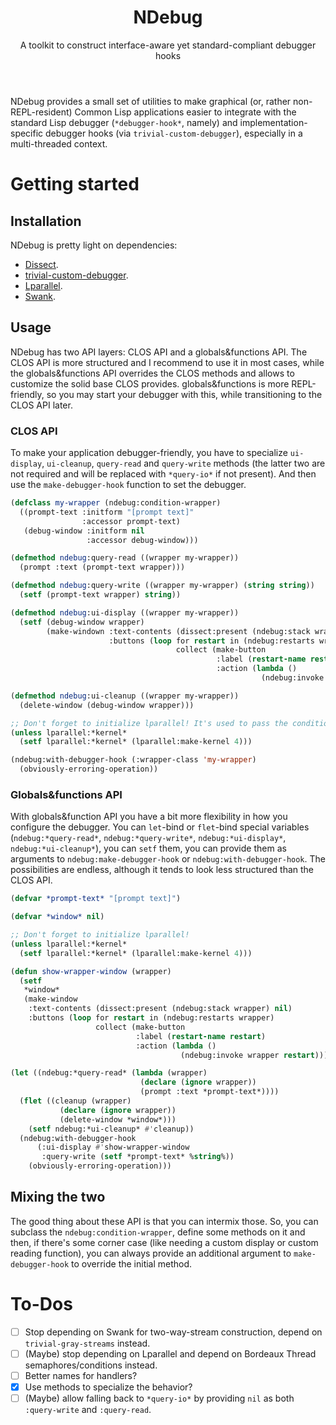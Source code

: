 #+TITLE:NDebug
#+SUBTITLE: A toolkit to construct interface-aware yet standard-compliant debugger hooks

NDebug provides a small set of utilities to make graphical (or, rather non-REPL-resident) Common Lisp applications easier to integrate with the standard Lisp debugger (~*debugger-hook*~, namely) and implementation-specific debugger hooks (via ~trivial-custom-debugger~), especially in a multi-threaded context.

* Getting started
** Installation

NDebug is pretty light on dependencies:
- [[https://github.com/Shinmera/dissect][Dissect]].
- [[https://github.com/phoe/trivial-custom-debugger][trivial-custom-debugger]].
- [[https://github.com/lmj/lparallel][Lparallel]].
- [[https://github.com/slime/slime][Swank]].

** Usage
NDebug has two API layers: CLOS API and a globals&functions API. The CLOS API is more structured and I recommend to use it in most cases, while the globals&functions API overrides the CLOS methods and allows to customize the solid base CLOS provides. globals&functions is more REPL-friendly, so you may start your debugger with this, while transitioning to the CLOS API later.

*** CLOS API

To make your application debugger-friendly, you have to specialize ~ui-display~, ~ui-cleanup~, ~query-read~ and ~query-write~ methods (the latter two are not required and will be replaced with ~*query-io*~ if not present). And then use the ~make-debugger-hook~ function to set the debugger.

#+begin_src lisp
  (defclass my-wrapper (ndebug:condition-wrapper)
    ((prompt-text :initform "[prompt text]"
                  :accessor prompt-text)
     (debug-window :initform nil
                   :accessor debug-window)))

  (defmethod ndebug:query-read ((wrapper my-wrapper))
    (prompt :text (prompt-text wrapper)))

  (defmethod ndebug:query-write ((wrapper my-wrapper) (string string))
    (setf (prompt-text wrapper) string))

  (defmethod ndebug:ui-display ((wrapper my-wrapper))
    (setf (debug-window wrapper)
          (make-windown :text-contents (dissect:present (ndebug:stack wrapper) nil)
                        :buttons (loop for restart in (ndebug:restarts wrapper)
                                       collect (make-button
                                                :label (restart-name restart)
                                                :action (lambda ()
                                                          (ndebug:invoke wrapper restart)))))))

  (defmethod ndebug:ui-cleanup ((wrapper my-wrapper))
    (delete-window (debug-window wrapper)))

  ;; Don't forget to initialize lparallel! It's used to pass the condition between threads.
  (unless lparallel:*kernel*
    (setf lparallel:*kernel* (lparallel:make-kernel 4)))

  (ndebug:with-debugger-hook (:wrapper-class 'my-wrapper)
    (obviously-erroring-operation))
#+end_src

*** Globals&functions API

With globals&function API you have a bit more flexibility in how you configure the debugger. You can ~let~-bind or ~flet~-bind special variables (~ndebug:*query-read*~, ~ndebug:*query-write*~, ~ndebug:*ui-display*~, ~ndebug:*ui-cleanup*~), you can ~setf~ them, you can provide them as arguments to ~ndebug:make-debugger-hook~ or ~ndebug:with-debugger-hook~. The possibilities are endless, although it tends to look less structured than the CLOS API.

#+begin_src lisp
  (defvar *prompt-text* "[prompt text]")

  (defvar *window* nil)

  ;; Don't forget to initialize lparallel!
  (unless lparallel:*kernel*
    (setf lparallel:*kernel* (lparallel:make-kernel 4)))

  (defun show-wrapper-window (wrapper)
    (setf
     ,*window*
     (make-window
      :text-contents (dissect:present (ndebug:stack wrapper) nil)
      :buttons (loop for restart in (ndebug:restarts wrapper)
                     collect (make-button
                              :label (restart-name restart)
                              :action (lambda ()
                                        (ndebug:invoke wrapper restart)))))))

  (let ((ndebug:*query-read* (lambda (wrapper)
                               (declare (ignore wrapper))
                               (prompt :text *prompt-text*))))
    (flet ((cleanup (wrapper)
             (declare (ignore wrapper))
             (delete-window *window*)))
      (setf ndebug:*ui-cleanup* #'cleanup))
    (ndebug:with-debugger-hook
        (:ui-display #'show-wrapper-window
         :query-write (setf *prompt-text* %string%))
      (obviously-erroring-operation)))
#+end_src

** Mixing the two

The good thing about these API is that you can intermix those. So, you can subclass the ~ndebug:condition-wrapper~, define some methods on it and then, if there's some corner case (like needing a custom display or custom reading function), you can always provide an additional argument to ~make-debugger-hook~ to override the initial method.

* To-Dos
- [ ] Stop depending on Swank for two-way-stream construction, depend on ~trivial-gray-streams~ instead.
- [ ] (Maybe) stop depending on Lparallel and depend on Bordeaux Thread semaphores/conditions instead.
- [ ] Better names for handlers?
- [X] Use methods to specialize the behavior?
- [ ] (Maybe) allow falling back to ~*query-io*~ by providing ~nil~ as both ~:query-write~ and ~:query-read~.

